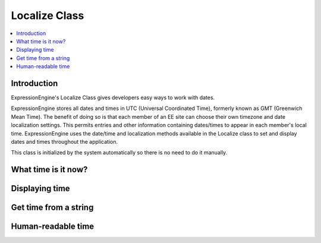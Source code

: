 Localize Class
==============

.. contents::
  :local:

.. highlight:: php

Introduction
------------

.. class:: Localize

ExpressionEngine's Localize Class gives developers easy ways to work
with dates.

ExpressionEngine stores all dates and times in UTC (Universal
Coordinated Time), formerly known as GMT (Greenwich Mean Time). The
benefit of doing so is that each member of an EE site can choose their
own timezone and date localization settings. This permits entries and
other information containing dates/times to appear in each member's
local time. ExpressionEngine uses the date/time and localization
methods available in the Localize class to set and display dates and
times throughout the application.

This class is initialized by the system automatically so there is no
need to do it manually.

What time is it now?
--------------------

.. attr:: now

  To get a Unix timestamp of the current time, access the ``now``
  property in the Localize Class. Using the ``now`` property rather than
  PHP's ``time()`` accounts for the ``server_offset`` hidden
  configuration value so the most accurate time can be made available to
  ExpressionEngine and its add-ons. ::

    ee()->localize->now;

Displaying time
---------------

.. method:: format_date($format[, $timestamp = NULL[, $localize = TRUE]])

  Generates a formatted date string based on a given date or the current
  date::

    ee()->localize->format_date('%D, %F %d, %Y %g:%i:%s%a');
    // Tue, April 09, 2013 3:07:11pm

    ee()->localize->format_date('%r', 1345065960);
    // Wed, 15 Aug 2012 17:26:00 -0400

    ee()->localize->format_date('%r', 1345065960, FALSE);
    // Wed, 15 Aug 2012 21:26:00 +0000

    ee()->localize->format_date('%r', 499163160, 'America/Los_Angeles');
    // Sat, 26 Oct 1985 01:26:00 -0700

  :param string $format: Desired format of date using :doc:`date
    formatting variables </templates/date_variable_formatting>`
  :param int $timestamp: Unix timestamp to format, or current time if
    NULL
  :param boolean $localize: Boolean of whether to use the current
    member's timezone for localization (TRUE), or to use GMT (FALSE); or
    string of PHP timezone to use for the localization
  :returns: Formatted and optionally localized date
  :rtype: String

Get time from a string
----------------------

.. method:: string_to_timestamp($human_string[, $localize = TRUE])

  Similar to PHP's ``strtotime()``, the Localize class provides a way to
  take a pre-formatted date string, user input for example, and turn it
  into Unix timestamp for storage in a database. It's important to use
  our this method instead of ``strtotime()`` so that the site's or
  member's localization is taken into account. ::

    ee()->localize->string_to_timestamp('2015-10-21 06:30 PM');
    // 1445466600 (Wed, 21 Oct 2015 22:30:00 GMT, localized from America/New_York)

    ee()->localize->string_to_timestamp('2015-10-21 06:30 PM', FALSE);
    // 1445452200 (Wed, 21 Oct 2015 18:30:00 GMT, treated as unlocalized)

  :param string $human_string: Human-readable date
  :param boolean $localize: Boolean of whether the passed date is
    pre-localized to the current member's timezone (TRUE), or should be
    treated as GMT (FALSE); or string of PHP timezone the passed date
    should represent
  :returns: Unix timestamp representing the passed date string.
  :rtype: Integer

Human-readable time
-------------------

.. method:: human_time([$timestamp = NULL[, $localize = TRUE[, $seconds = FALSE]]])

  Returns a common human-readable date format conforming to
  ExpressionEngine's :doc:`default time formatting setting
  </cp/settings/general>`. This method is most commonly used
  to express dates in the control panel. ::

    ee()->localize->human_time();
    // 2013-02-15 03:35 PM

  :param integer $timestamp: Unix timestamp
  :param boolean $localize: Boolean of whether to use the current
    member's timezone for localization (TRUE), or to use GMT (FALSE); or
    string of PHP timezone to use for the localization
  :param boolean $seconds: Whether or not to include seconds, overrides
    ``include_seconds`` hidden config
  :returns: Human-readable date
  :rtype: String
